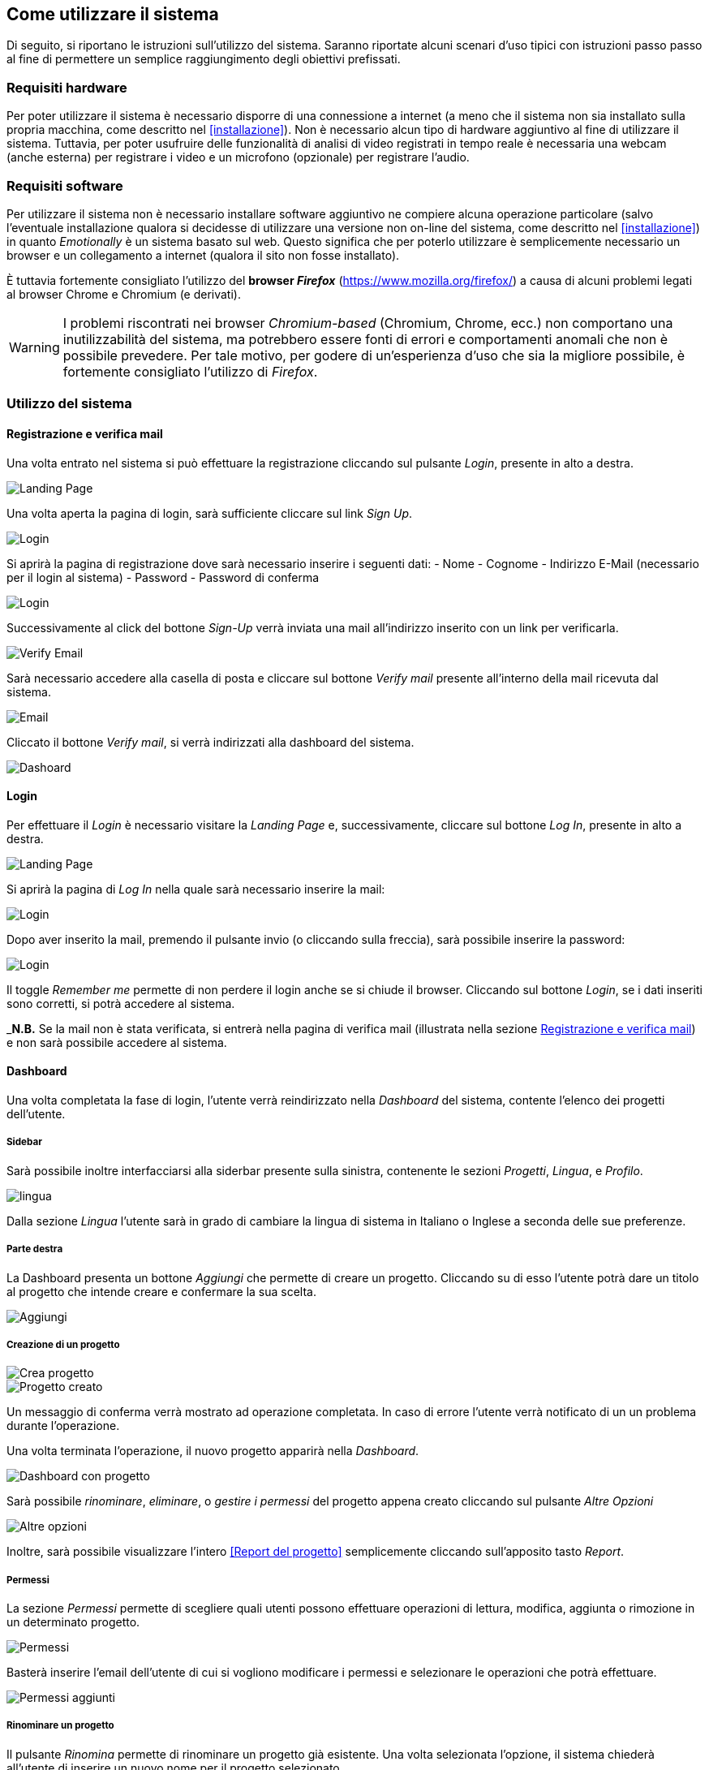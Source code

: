 == Come utilizzare il sistema

Di seguito, si riportano le istruzioni sull'utilizzo del sistema. Saranno
riportate alcuni scenari d'uso tipici con istruzioni passo passo al fine di
permettere un semplice raggiungimento degli obiettivi prefissati.

=== Requisiti hardware

Per poter utilizzare il sistema è necessario disporre di una connessione a
internet (a meno che il sistema non sia installato sulla propria macchina, come
descritto nel <<installazione>>). Non è necessario alcun tipo di hardware
aggiuntivo al fine di utilizzare il sistema. Tuttavia, per poter usufruire delle
funzionalità di analisi di video registrati in tempo reale è necessaria una
webcam (anche esterna) per registrare i video e un microfono (opzionale) per
registrare l'audio.

=== Requisiti software

Per utilizzare il sistema non è necessario installare software aggiuntivo ne
compiere alcuna operazione particolare (salvo l'eventuale installazione qualora
si decidesse di utilizzare una versione non on-line del sistema, come descritto
nel <<installazione>>) in quanto _Emotionally_ è un sistema basato sul web.
Questo significa che per poterlo utilizzare è semplicemente necessario un
browser e un collegamento a internet (qualora il sito non fosse installato).

È tuttavia fortemente consigliato l'utilizzo del *browser _Firefox_*
(https://www.mozilla.org/firefox/) a causa di alcuni problemi legati al browser
Chrome e Chromium (e derivati).

WARNING: I problemi riscontrati nei browser _Chromium-based_ (Chromium, Chrome,
ecc.) non comportano una inutilizzabilità del sistema, ma potrebbero essere
fonti di errori e comportamenti anomali che non è possibile prevedere. Per tale
motivo, per godere di un'esperienza d'uso che sia la migliore possibile, è
fortemente consigliato l'utilizzo di _Firefox_.

=== Utilizzo del sistema

==== Registrazione e verifica mail

Una volta entrato nel sistema si può effettuare la registrazione cliccando sul pulsante _Login_, presente in alto a destra. 

image::../../screenshots/landing.jpg[alt=Landing Page]

Una volta aperta la pagina di login, sarà sufficiente cliccare sul link _Sign Up_.

image::../../screenshots/login1.jpg[alt=Login]

Si aprirà la pagina di registrazione dove sarà necessario inserire i seguenti dati:
- Nome
- Cognome
- Indirizzo E-Mail (necessario per il login al sistema)
- Password
- Password di conferma

image::../../screenshots/signup.jpg[alt=Login]

Successivamente al click del bottone _Sign-Up_ verrà inviata una mail all'indirizzo inserito con un link per verificarla.

image::../../screenshots/verification.jpg[alt=Verify Email]

Sarà necessario accedere alla casella di posta e cliccare sul bottone _Verify mail_ presente all'interno della mail ricevuta dal sistema.

image::../../screenshots/email.jpg[alt=Email]

Cliccato il bottone _Verify mail_, si verrà indirizzati alla dashboard del sistema.

image::../../screenshots/dashboard.jpg[alt=Dashoard]

==== Login 

Per effettuare il _Login_ è necessario visitare la _Landing Page_ e, successivamente, cliccare sul bottone _Log In_, presente in alto a destra.

image::../../screenshots/landing.jpg[alt=Landing Page]

Si aprirà la pagina di _Log In_ nella quale sarà necessario inserire la mail:

image::../../screenshots/login1.jpg[alt=Login]

Dopo aver inserito la mail, premendo il pulsante invio (o cliccando sulla freccia), sarà possibile inserire la password:

image::../../screenshots/login2.jpg[alt=Login]

Il toggle _Remember me_ permette di non perdere il login anche se si chiude il browser. Cliccando sul bottone _Login_, se i dati inseriti sono corretti, si potrà accedere al sistema.

_**N.B.** Se la mail non è stata verificata, si entrerà nella pagina di verifica mail (illustrata nella sezione <<Registrazione e verifica mail>>) e non sarà possibile accedere al sistema.

==== Dashboard

Una volta completata la fase di login, l'utente verrà reindirizzato nella _Dashboard_ del sistema, contente l'elenco dei progetti dell'utente.

===== Sidebar

Sarà possibile inoltre interfacciarsi alla siderbar presente sulla sinistra, contenente le sezioni _Progetti_, _Lingua_, e _Profilo_.

image::../../screenshots/dash+lingua.jpeg[alt=lingua]

Dalla sezione _Lingua_ l'utente sarà in grado di cambiare la lingua di sistema in Italiano o Inglese a seconda delle sue preferenze.

===== Parte destra

La Dashboard presenta un bottone _Aggiungi_ che permette di creare un progetto. Cliccando su di esso l'utente potrà dare un titolo al progetto che intende creare e confermare la sua scelta.

image::../../screenshots/dashboard+add.jpg[alt=Aggiungi]

===== Creazione di un progetto

image::../../screenshots/creaprogetto1.jpg[alt=Crea progetto]

image::../../screenshots/creaprogetto2.jpg[alt=Progetto creato]

Un messaggio di conferma verrà mostrato ad operazione completata. In caso di errore l'utente verrà notificato di un un problema durante l'operazione.

Una volta terminata l'operazione, il nuovo progetto apparirà nella _Dashboard_.

image::../../screenshots/dash+progetto.jpg[alt= Dashboard con progetto]

Sarà possibile _rinominare_, _eliminare_, o _gestire i permessi_ del progetto appena creato cliccando sul pulsante _Altre Opzioni_

image::../../screenshots/dash+permessi.jpg[alt=Altre opzioni]

Inoltre, sarà possibile visualizzare l'intero <<Report del progetto>> semplicemente cliccando sull'apposito tasto _Report_.

===== Permessi

La sezione _Permessi_ permette di scegliere quali utenti possono effettuare operazioni di lettura, modifica, aggiunta o rimozione in un determinato progetto. 

image::../../screenshots/permessi.jpg[alt=Permessi]

Basterà inserire l'email dell'utente di cui si vogliono modificare i permessi e selezionare le operazioni che potrà effettuare.

image::../../screenshots/permessiAggiunti.jpg[alt=Permessi aggiunti]

===== Rinominare un progetto

Il pulsante _Rinomina_ permette di rinominare un progetto già esistente.
Una volta selezionata l'opzione, il sistema chiederà all'utente di inserire un nuovo nome per il progetto selezionato.

image::../../screenshots/rinomina.jpg[alt=Rinomina]

Il sistema notificherà poi l'utente dell'esito dell'operazione.

image::../../screenshots/rinomina2.jpg[alt= Rinominazione completata]

===== Spostare un progetto o un video

Il pulsante _Sposta_ ,accessibile sia cliccando sulle opzioni di un video sia su quelle di un progetto, permette di spostare uno dei due in un altro progetto di proprietà dell'utente.

image::../../screenshots/sposta.jpg 

Selezionata l'opzione, verrà mostrato l'albero dei progetti creati dall'utente, che potrà così scegliere in quale inserire il video/progetto da spostare.

Un messaggio notificherà l'utente dell'esito dell'operazione.

image::../../screenshots/sposta1.jpg[alt= Operazione di spostamento completata]

===== Eliminare un progetto o un video

Tramite il pulsante _Elimina_ sarà possibile eliminare un video o un progetto di proprietà dell'utente.

L'eliminazione di un progetto comporterà anche l'eliminazione di tutti i sottoprogetti e i video al suo interno.

image::../../screenshots/delete.jpg[alt=Elimina progetto]

Un messaggio notificherà l'utente dell'esito dell'operazione.

image::../../screenshots/delete1.jpg[alt= Elminazione effettuata]

==== Navigazione all'interno di un progetto

Per navigare all'interno di un progetto è necessario sceglierlo dalla tabella prensente nella _Dashboard_:

image::../../screenshots/dash+progetto.jpg[alt= Dashboard con progetto]

Cliccando sul progetto desiderato, si entrerà nella pagina di navigazione dello stesso. Appariranno i sottoprogetti e i video che esso contiene, come se fosse una cartella del sistema operativo.

image::../../screenshots/progetto+permessi.jpg[alt= Progetto con elementi]

E' possibile, durante la navigazione, effettuare le operazioni di:
- Creazione di un sottoprogetto
- Caricamento di un video
- Registrazione di un video in tempo reale
- Gestione dei permessi di un sottoprogetto
- Visualizzazione del report di un sottoprogetto
- Visualizzazione di un report del video

Qui di seguito verranno illustrate tutte le operazioni sopracitate.

===== Creazione di un sottoprogetto

Per creare un sottoprogetto si può fare riferimento al paragrafo <<Creazione di un progetto>>.

===== Caricamento di un video

Per caricare un video all'interno di un progetto o sottoprogetto è sufficiente cliccare il pulsante _Add_, presente in alto a destra.

image::../../screenshots/progetto.jpg[alt=Progetto vuoto]

Successivamente è necessario cliccare il link _Upload video_

image::../../screenshots/caricavideo1.jpg[alt=Caricamento video]

Cliccando il campo _Choose file_ si aprirà l'esplora risorse del sistema operativo da cui si potrà selezionare uno o più video. 

Successivamente apparirà un selettore da cui si potrà selezionare la frequenza di analisi per secondo.

image::../../screenshots/caricavideo2.jpg[alt=Caricamento video 2]

Per finalizzare il caricamento bisognerà cliccare sul pulsante _Upload_.

image::../../screenshots/caricavideo3.jpg[alt=Caricamento video 3]

A caricamento effettuato apparirà un alert di avviso e si potranno caricare altri video o tornare al progetto per visualizzarne i report.

===== Registrazione di un video in tempo reale

Per registrare un video in tempo reale e aggiungerlo all'interno di un progetto o sottoprogetto è sufficiente cliccare il pulsante _Add_, presente in alto a destra.

image::../../screenshots/progetto.jpg[alt=Progetto vuoto]

Successivamente è necessario cliccare il link _Real time video_.

image::../../screenshots/realtime.jpg[alt=Realtime video 1]

Cliccando sul pulsante al centro del player video il sistema richiederà i permessi per utilizzare la webcam e il microfono al browser. Sarà quindi necessario consentire i permessi per il corretto funzionamento della funzionalità.

Apparirà, quindi, la visualizzazione in tempo reale della webcam e sarà possibile procedere alla registrazione del video cliccando il pallino bianco in basso a sinistra nel player.

image::../../screenshots/realtime2.jpg[alt=Realtime video 2]

Si potrà poi fermare la registrazione cliccando sul quadrato, che apparirà dopo aver cliccato il pallino. Successivamente, cliccando sul pulsante _Next_ in basso a destra, sarà possibile assegnare un titolo e segliere le analisi per secondo.

image::../../screenshots/realtime3.jpg[alt=Realtime video 3]

Cliccando poi su _Upload_ si porcederà al caricamento del video e alla successiva analisi.

image::../../screenshots/realtime4.jpg[alt=Realtime video 4]

Terminata la procedura sarà possibile tornare alla schermata sottostante e visualizzare il report del video o procedere con le altre funzionalità.

===== Gestione dei permessi di un sottoprogetto

All'interno della navigazione è possibile accedere ai permessi di un sottoprogetto per aggiungerli, modificarli o rimuoverli.

Sarà sufficiente cliccare sul pulsante _Menù_ del sottoprogetto desiderato (i tre puntini verticali in alto a destra all'interno del "quadrato") e, successivamente, cliccare sul link _Permissions_.

image::../../screenshots/progetto+permessi.jpg[alt=Permessi sottoprogetto]

Si aprirà la pagina dei permessi, già illustrata nella sezione <<Permessi>>.

===== Visualizzazione del report di un sottoprogetto

//TODO

==== Visualizzazione del report di un video

//TODO
